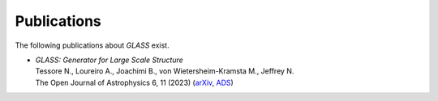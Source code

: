 Publications
============

The following publications about *GLASS* exist.

* | *GLASS: Generator for Large Scale Structure*
  | Tessore N., Loureiro A., Joachimi B., von Wietersheim-Kramsta M., Jeffrey N.
  | The Open Journal of Astrophysics 6, 11 (2023)
    (`arXiv <https://arxiv.org/abs/2302.01942>`_,
     `ADS <https://ui.adsabs.harvard.edu/abs/2023OJAp....6E..11T>`_)
